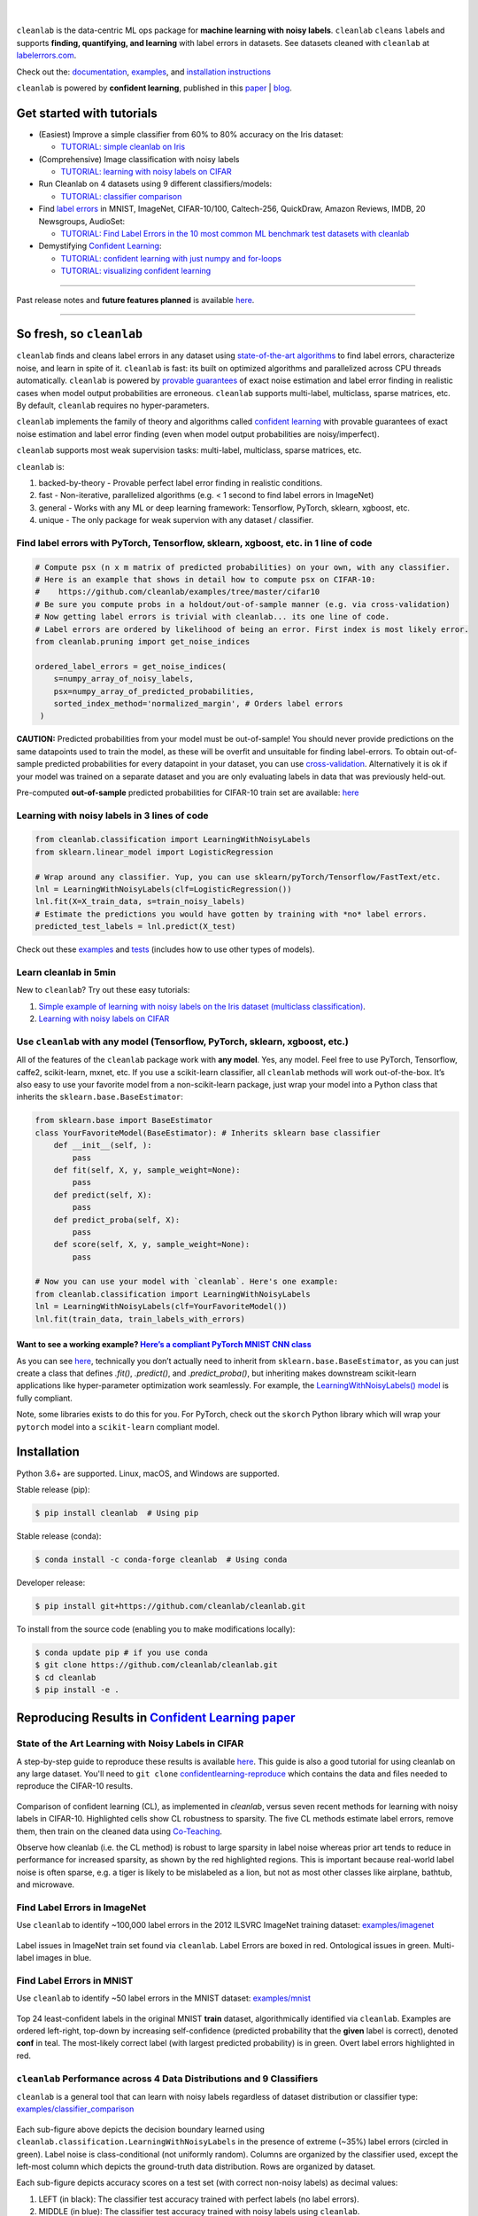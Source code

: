 .. figure:: https://raw.githubusercontent.com/cleanlab/assets/master/cleanlab/cleanlab_logo.png
   :target: https://github.com/cleanlab/cleanlab/
   :align: center
   :alt: cleanlab 

|  

``cleanlab`` is the data-centric ML ops package for **machine learning with noisy labels**. ``cleanlab`` ``clean``\s ``lab``\els and supports **finding, quantifying, and learning** with label errors in datasets. See datasets cleaned with ``cleanlab`` at `labelerrors.com <https://labelerrors.com>`__.

Check out the: `documentation <https://cleanlab.readthedocs.io/>`__, `examples <https://github.com/cleanlab/examples>`__, and `installation instructions <https://github.com/cleanlab/cleanlab#installation>`__

``cleanlab`` is powered by **confident learning**, published in this `paper <https://jair.org/index.php/jair/article/view/12125>`__ | `blog <https://l7.curtisnorthcutt.com/confident-learning>`__. 


|pypi| |os| |py_versions| |build_status| |coverage| |docs|

.. |pypi| image:: https://img.shields.io/pypi/v/cleanlab.svg
    :target: https://pypi.org/pypi/cleanlab/
.. |os| image:: https://img.shields.io/badge/platform-windows%20%7C%20macos%20%7C%20linux-lightgrey
    :target: https://pypi.org/pypi/cleanlab/
.. |py_versions| image:: https://img.shields.io/badge/python-2.7%20%7C%203.6%2B-blue
    :target: https://pypi.org/pypi/cleanlab/
.. |build_status| image:: https://github.com/cleanlab/cleanlab/workflows/CI/badge.svg
    :target: https://github.com/cleanlab/cleanlab/actions?query=workflow%3ACI
.. |coverage| image:: https://codecov.io/gh/cleanlab/cleanlab/branch/master/graph/badge.svg
    :target: https://app.codecov.io/gh/cleanlab/cleanlab
.. |docs| image:: https://readthedocs.org/projects/cleanlab/badge/?version=latest
    :target: https://cleanlab.readthedocs.io/en/latest/?badge=latest


Get started with tutorials
==========================

* (Easiest) Improve a simple classifier from 60% to 80% accuracy on the Iris dataset:
  
  * `TUTORIAL: simple cleanlab on Iris <https://github.com/cleanlab/examples/blob/master/iris_simple_example.ipynb>`__

* (Comprehensive) Image classification with noisy labels

  * `TUTORIAL: learning with noisy labels on CIFAR <https://github.com/cleanlab/examples/tree/master/cifar10>`__

* Run Cleanlab on 4 datasets using 9 different classifiers/models:
  
  * `TUTORIAL: classifier comparison <https://github.com/cleanlab/examples/blob/master/classifier_comparison.ipynb>`__

* Find `label errors <https://arxiv.org/abs/2103.14749>`_ in MNIST, ImageNet, CIFAR-10/100, Caltech-256, QuickDraw, Amazon Reviews, IMDB, 20 Newsgroups, AudioSet:

  * `TUTORIAL: Find Label Errors in the 10 most common ML benchmark test datasets with cleanlab <https://github.com/cleanlab/label-errors/blob/main/examples/Tutorial%20-%20How%20To%20Find%20Label%20Errors%20With%20CleanLab.ipynb>`__

* Demystifying `Confident Learning <https://www.jair.org/index.php/jair/article/view/12125>`_:

  * `TUTORIAL: confident learning with just numpy and for-loops <https://github.com/cleanlab/examples/blob/master/simplifying_confident_learning_tutorial.ipynb>`__
 
  * `TUTORIAL: visualizing confident learning <https://github.com/cleanlab/examples/blob/master/visualizing_confident_learning.ipynb>`__

****

.. raw:: html

    <details><summary><b>News! (2021) </b> -- <code>cleanlab</code> finds pervasive label errors in the most common ML test sets (<b>click to learn more</b>) </summary>
      <ul>
        <li> <b>Apr 2021 🎉</b>  Journal of AI Research published the <a href="https://jair.org/index.php/jair/article/view/12125">confident learning paper (Northcutt, Jiang, & Chuang, 2021)</a>.</li>
        <li><b>Mar 2021 😲</b>  <code>cleanlab</code> used to find and fix label errors in 10 of the most common ML benchmark datasets, published in: <a href="https://datasets-benchmarks-proceedings.neurips.cc/paper/2021/hash/f2217062e9a397a1dca429e7d70bc6ca-Abstract-round1.html">NeurIPS 2021</a>. Along with <a href="https://arxiv.org/abs/2103.14749">the paper (Northcutt, Athalye, & Mueller, 2021)</a>, the authors launched <a href="https://labelerrors.com">labelerrors.com</a> where you can view the label errors in these datasets.</li>
      </ul>
    </details>
 
  <details><summary><b>News! (2020) </b> -- <code>cleanlab</code> adds support for all OS, achieves state-of-the-art, supports co-teaching, and more (<b>click to learn more</b>) </summary>
   <p>
   
   <ul>
      <li> <b>Dec 2020 🎉</b>  <code>cleanlab</code> supports NeurIPS workshop paper <a href="http://securedata.lol/camera_ready/28.pdf">(Northcutt, Athalye, & Lin, 2020)</a>.</li>
      <li> <b>Dec 2020 🤖</b>  <code>cleanlab</code>` supports <a href="https://github.com/cleanlab/cleanlab#pu-learning-with-cleanlab">PU learning</a>.</li>
      <li> <b>Feb 2020 🤖</b>  <code>cleanlab</code> now natively supports Mac, Linux, and Windows.</li>
      <li> <b>Feb 2020 🤖</b>  <code>cleanlab</code> now supports <a href="https://github.com/cleanlab/cleanlab/blob/master/cleanlab/coteaching.py">Co-Teaching</a> <a href="https://arxiv.org/abs/1804.06872">(Han et al., 2018)</a>.</li>
      <li> <b>Jan 2020 🎉</b> <code>cleanlab</code> achieves state-of-the-art on CIFAR-10 with noisy labels. Code to reproduce:  <a href="https://github.com/cleanlab/examples/tree/master/cifar10>examples/cifar10</a>. This is a great place to see how to use cleanlab on real datasets (with   predicted_probas already precomputed for you).</li>
   </ul>


   </p>
   </details>

Past release notes and **future features planned**  is available `here <https://github.com/cleanlab/cleanlab/blob/master/cleanlab/version.py>`__.

****

So fresh, so ``cleanlab`` 
=========================

``cleanlab`` finds and cleans label errors in any dataset using `state-of-the-art algorithms <https://arxiv.org/abs/1911.00068>`__ to find label errors, characterize noise, and learn in spite of it. ``cleanlab`` is fast: its built on optimized algorithms and parallelized across CPU threads automatically. ``cleanlab`` is powered by `provable guarantees <https://arxiv.org/abs/1911.00068>`__ of exact noise estimation and label error finding in realistic cases when model output probabilities are erroneous. ``cleanlab`` supports multi-label, multiclass, sparse matrices, etc. By default, ``cleanlab`` requires no hyper-parameters.

``cleanlab`` implements the family of theory and algorithms called `confident learning <https://arxiv.org/abs/1911.00068>`__ with provable guarantees of exact noise estimation and label error finding (even when model output probabilities are noisy/imperfect). 

``cleanlab`` supports most weak supervision tasks: multi-label, multiclass, sparse matrices, etc. 

``cleanlab`` is:

1. backed-by-theory - Provable perfect label error finding in realistic conditions.
2. fast - Non-iterative, parallelized algorithms (e.g. < 1 second to find label errors in ImageNet)
3. general - Works with any ML or deep learning framework: Tensorflow, PyTorch, sklearn, xgboost, etc.
4. unique - The only package for weak supervion with any dataset / classifier.


Find label errors with PyTorch, Tensorflow, sklearn, xgboost, etc. in 1 line of code
------------------------------------------------------------------------------------

.. code:: python

   # Compute psx (n x m matrix of predicted probabilities) on your own, with any classifier.
   # Here is an example that shows in detail how to compute psx on CIFAR-10:
   #    https://github.com/cleanlab/examples/tree/master/cifar10
   # Be sure you compute probs in a holdout/out-of-sample manner (e.g. via cross-validation)
   # Now getting label errors is trivial with cleanlab... its one line of code.
   # Label errors are ordered by likelihood of being an error. First index is most likely error.
   from cleanlab.pruning import get_noise_indices

   ordered_label_errors = get_noise_indices(
       s=numpy_array_of_noisy_labels,
       psx=numpy_array_of_predicted_probabilities,
       sorted_index_method='normalized_margin', # Orders label errors
    )

**CAUTION:** Predicted probabilities from your model must be out-of-sample! You should never provide predictions on the same datapoints used to train the model, as these will be overfit and unsuitable for finding label-errors. To obtain out-of-sample predicted probabilities for every datapoint in your dataset, you can use `cross-validation <https://machinelearningmastery.com/out-of-fold-predictions-in-machine-learning/>`__. Alternatively it is ok if your model was trained on a separate dataset and you are only evaluating labels in data that was previously held-out.

Pre-computed **out-of-sample** predicted probabilities for CIFAR-10 train set are available: `here <https://github.com/cleanlab/examples/tree/master/cifar10#pre-computed-psx-for-every-noise--sparsity-condition>`__


Learning with noisy labels in 3 lines of code
---------------------------------------------
   
.. code:: python
   
   from cleanlab.classification import LearningWithNoisyLabels
   from sklearn.linear_model import LogisticRegression

   # Wrap around any classifier. Yup, you can use sklearn/pyTorch/Tensorflow/FastText/etc.
   lnl = LearningWithNoisyLabels(clf=LogisticRegression()) 
   lnl.fit(X=X_train_data, s=train_noisy_labels) 
   # Estimate the predictions you would have gotten by training with *no* label errors.
   predicted_test_labels = lnl.predict(X_test)


Check out these `examples <https://github.com/cleanlab/examples>`__ and `tests <https://github.com/cleanlab/cleanlab/tree/master/tests>`__ (includes how to use other types of models).

Learn cleanlab in 5min
----------------------

New to ``cleanlab``?  Try out these easy tutorials:

1. `Simple example of learning with noisy labels on the 
   Iris dataset (multiclass classification) <https://github.com/cleanlab/examples/blob/master/iris_simple_example.ipynb>`__.
2. `Learning with noisy labels on CIFAR <https://github.com/cleanlab/examples/tree/master/cifar10>`__

Use ``cleanlab`` with any model (Tensorflow, PyTorch, sklearn, xgboost, etc.)
-----------------------------------------------------------------------------

All of the features of the ``cleanlab`` package work with **any model**.
Yes, any model. Feel free to use PyTorch, Tensorflow, caffe2,
scikit-learn, mxnet, etc. If you use a scikit-learn classifier, all
``cleanlab`` methods will work out-of-the-box. It’s also easy to use
your favorite model from a non-scikit-learn package, just wrap your
model into a Python class that inherits the
``sklearn.base.BaseEstimator``:

.. code:: python

   from sklearn.base import BaseEstimator
   class YourFavoriteModel(BaseEstimator): # Inherits sklearn base classifier
       def __init__(self, ):
           pass
       def fit(self, X, y, sample_weight=None):
           pass
       def predict(self, X):
           pass
       def predict_proba(self, X):
           pass
       def score(self, X, y, sample_weight=None):
           pass
           
   # Now you can use your model with `cleanlab`. Here's one example:
   from cleanlab.classification import LearningWithNoisyLabels
   lnl = LearningWithNoisyLabels(clf=YourFavoriteModel())
   lnl.fit(train_data, train_labels_with_errors)

Want to see a working example? `Here’s a compliant PyTorch MNIST CNN class <https://github.com/cleanlab/cleanlab/blob/master/cleanlab/models/mnist_pytorch.py>`__
^^^^^^^^^^^^^^^^^^^^^^^^^^^^^^^^^^^^^^^^^^^^^^^^^^^^^^^^^^^^^^^^^^^^^^^^^^^^^^^^^^^^^^^^^^^^^^^^^^^^^^^^^^^^^^^^^^^^^^^^^^^^^^^^^^^^^^^^^^^^^^^^^^^^^^^^^^^^^^^^^

As you can see
`here <https://github.com/cleanlab/cleanlab/blob/master/cleanlab/models/mnist_pytorch.py>`__,
technically you don’t actually need to inherit from
``sklearn.base.BaseEstimator``, as you can just create a class that
defines `.fit()`, `.predict()`, and `.predict_proba()`, but inheriting makes
downstream scikit-learn applications like hyper-parameter optimization
work seamlessly. For example, the `LearningWithNoisyLabels()
model <https://github.com/cleanlab/cleanlab/blob/master/cleanlab/classification.py>`__
is fully compliant.

Note, some libraries exists to do this for you. For PyTorch, check out
the ``skorch`` Python library which will wrap your ``pytorch`` model
into a ``scikit-learn`` compliant model.


Installation
============

Python 3.6+ are supported. Linux, macOS, and Windows are supported.

Stable release (pip):

.. code-block:: bash

   $ pip install cleanlab  # Using pip

Stable release (conda):

.. code-block:: bash

   $ conda install -c conda-forge cleanlab  # Using conda

Developer release:

.. code-block:: bash

   $ pip install git+https://github.com/cleanlab/cleanlab.git

To install from the source code (enabling you to make modifications locally):

.. code-block:: bash

   $ conda update pip # if you use conda
   $ git clone https://github.com/cleanlab/cleanlab.git
   $ cd cleanlab
   $ pip install -e .


Reproducing Results in  `Confident Learning paper <https://arxiv.org/abs/1911.00068>`__ 
=======================================================================================

State of the Art Learning with Noisy Labels in CIFAR
----------------------------------------------------

A step-by-step guide to reproduce these results is available `here <https://github.com/cleanlab/examples/tree/master/cifar10>`__. This guide is also a good tutorial for using cleanlab on any large dataset. You'll need to ``git clone`` `confidentlearning-reproduce <https://github.com/cgnorthcutt/confidentlearning-reproduce>`__  which contains the data and files needed to reproduce the CIFAR-10 results.

.. figure:: https://raw.githubusercontent.com/cleanlab/assets/master/cleanlab/cifar10_benchmarks.png
   :align: center
   :alt: Image depicting CIFAR10 benchmarks 

Comparison of confident learning (CL), as implemented in `cleanlab`, versus seven recent methods for learning with noisy labels in CIFAR-10. Highlighted cells show CL robustness to sparsity. The five CL methods estimate label errors, remove them, then train on the cleaned data using `Co-Teaching <https://github.com/cleanlab/cleanlab/blob/master/cleanlab/coteaching.py>`__.

Observe how cleanlab (i.e. the CL method) is robust to large sparsity in label noise whereas prior art tends to reduce in performance for increased sparsity, as shown by the red highlighted regions. This is important because real-world label noise is often sparse, e.g. a tiger is likely to be mislabeled as a lion, but not as most other classes like airplane, bathtub, and microwave.

Find Label Errors in ImageNet
-----------------------------

Use ``cleanlab`` to identify ~100,000 label errors in the 2012 ILSVRC ImageNet training dataset: `examples/imagenet <https://github.com/cleanlab/examples/tree/master/imagenet>`__ 

.. figure:: https://raw.githubusercontent.com/cleanlab/assets/master/cleanlab/imagenet_train_label_errors_32.jpg
   :align: center
   :alt: Image depicting label errors in ImageNet train set 

Label issues in ImageNet train set found via ``cleanlab``. Label Errors are boxed in red. Ontological issues in green. Multi-label images in blue.

Find Label Errors in MNIST
--------------------------

Use ``cleanlab`` to identify ~50 label errors in the MNIST dataset: `examples/mnist <https://github.com/cleanlab/examples/tree/master/mnist>`__

.. figure:: https://raw.githubusercontent.com/cleanlab/assets/master/cleanlab/mnist_training_label_errors24_prune_by_noise_rate.png
   :align: center
   :alt: Image depicting label errors in MNIST train set 

Top 24 least-confident labels in the original MNIST **train** dataset, algorithmically identified via ``cleanlab``. Examples are ordered left-right, top-down by increasing self-confidence (predicted probability that the **given** label is correct), denoted **conf** in teal. The most-likely correct label (with largest predicted probability) is in green. Overt label errors highlighted in red.

 
``cleanlab`` Performance across 4 Data Distributions and 9 Classifiers
----------------------------------------------------------------------

``cleanlab`` is a general tool that can learn with noisy labels regardless of dataset distribution or classifier type: `examples/classifier_comparison <https://github.com/cleanlab/examples/blob/master/classifier_comparison.ipynb>`__ 

.. figure:: https://raw.githubusercontent.com/cleanlab/assets/master/cleanlab/demo_cleanlab_across_datasets_and_classifiers.png
   :align: center
   :alt: Image depicting generality of cleanlab across datasets and classifiers 

Each sub-figure above depicts the decision boundary learned using ``cleanlab.classification.LearningWithNoisyLabels`` in the presence of extreme (\~35%) label errors (circled in green). Label noise is class-conditional (not uniformly random). Columns are organized by the classifier used, except the left-most column which depicts the ground-truth data distribution. Rows are organized by dataset.

Each sub-figure depicts accuracy scores on a test set (with correct non-noisy labels) as decimal values: 

1. LEFT (in black): The classifier test accuracy trained with perfect labels (no label errors). 
2. MIDDLE (in blue): The classifier test accuracy trained with noisy labels using ``cleanlab``. 
3. RIGHT (in white): The baseline classifier test accuracy trained with noisy labels.

As an example, this is the noise matrix (noisy channel) *P(s \| y)* characterizing the label noise for the first dataset row in the figure. *s* represents the observed noisy labels and *y* represents the latent, true labels. The trace of this matrix is 2.6. A trace of 4 implies no label noise. A cell in this matrix is read like: "Around 38% of true underlying '3' labels were randomly flipped to '2' labels in the observed dataset."

======  ====  ====  ====  ==== 
p(s|y)   y=0   y=1   y=2   y=3
======  ====  ====  ====  ==== 
s=0     0.55  0.01  0.07  0.06
s=1     0.22  0.87  0.24  0.02
s=2     0.12  0.04  0.64  0.38
s=3     0.11  0.08  0.05  0.54
======  ====  ====  ====  ====


ML Research with cleanlab
=========================

``cleanlab`` Core Package Components
------------------------------------

1. **cleanlab/classification.py** - `LearningWithNoisyLabels()` class for learning with noisy labels.
2. **cleanlab/latent_algebra.py** -	Equalities when noise information is known.
3. **cleanlab/latent_estimation.py** -	Estimates and fully characterizes all variants of label noise.
4. **cleanlab/noise_generation.py** - Generate mathematically valid synthetic noise matrices.
5. **cleanlab/polyplex.py** -	Characterizes joint distribution of label noise EXACTLY from noisy channel.
6. **cleanlab/pruning.py** - Finds the examples with label errors in a dataset.

Many methods have default parameters not covered here. Check out the method docstrings and our `full documentation <https://cleanlab.readthedocs.io/>`__.

For additional details/notation, refer to `the Confident Learning paper <https://jair.org/index.php/jair/article/view/12125>`__.


Methods to Standardize Research with Noisy Labels
-------------------------------------------------

``cleanlab`` supports a number of functions to generate noise for benchmarking and standardization in research. This next example shows how to generate valid, class-conditional, unformly random noisy channel matrices:

.. code:: python

    # Generate a valid (necessary conditions for learnability are met) noise matrix for any trace > 1
    from cleanlab.noise_generation import generate_noise_matrix_from_trace
    noise_matrix=generate_noise_matrix_from_trace(
        K=number_of_classes, 
        trace=float_value_greater_than_1_and_leq_K,
        py=prior_of_y_actual_labels_which_is_just_an_array_of_length_K,
        frac_zero_noise_rates=float_from_0_to_1_controlling_sparsity,
    )

    # Check if a noise matrix is valid (necessary conditions for learnability are met)
    from cleanlab.noise_generation import noise_matrix_is_valid
    is_valid=noise_matrix_is_valid(noise_matrix, prior_of_y_which_is_just_an_array_of_length_K)

For a given noise matrix, this example shows how to generate noisy labels. Methods can be seeded for reproducibility.

.. code:: python

    # Generate noisy labels using the noise_marix. Guarantees exact amount of noise in labels.
    from cleanlab.noise_generation import generate_noisy_labels
    s_noisy_labels = generate_noisy_labels(y_hidden_actual_labels, noise_matrix)
   
    # This package is a full of other useful methods for learning with noisy labels.
    # The tutorial stops here, but you don't have to. Inspect method docstrings for full docs.


Estimate the confident joint, the latent noisy channel matrix, *P(s \| y)* and inverse, *P(y \| s)*, the latent prior of the unobserved, actual true labels, *p(y)*, and the predicted probabilities.
------------------------------------------------------------------------------------------------------------------------------------------------------------------------------------------------------

*s* denotes a random variable that represents the observed, noisy
label and *y* denotes a random variable representing the hidden, actual
labels. Both *s* and *y* take any of the m classes as values. The
``cleanlab`` package supports different levels of granularity for
computation depending on the needs of the user. Because of this, we
support multiple alternatives, all no more than a few lines, to estimate
these latent distribution arrays, enabling the user to reduce
computation time by only computing what they need to compute, as seen in
the examples below.

Throughout these examples, you’ll see a variable called
*confident_joint*. The confident joint is an m x m matrix (m is the
number of classes) that counts, for every observed, noisy class, the
number of examples that confidently belong to every latent, hidden
class. It counts the number of examples that we are confident are
labeled correctly or incorrectly for every pair of obseved and
unobserved classes. The confident joint is an unnormalized estimate of
the complete-information latent joint distribution, *Ps,y*. Most of the
methods in the **cleanlab** package start by first estimating the
*confident_joint*. You can learn more about this in the `confident learning paper <https://arxiv.org/abs/1911.00068>`__.

Option 1: Compute the confident joint and predicted probs first. Stop if that’s all you need.
^^^^^^^^^^^^^^^^^^^^^^^^^^^^^^^^^^^^^^^^^^^^^^^^^^^^^^^^^^^^^^^^^^^^^^^^^^^^^^^^^^^^^^^^^^^^^

.. code:: python

   from cleanlab.latent_estimation import estimate_latent
   from cleanlab.latent_estimation import estimate_confident_joint_and_cv_pred_proba

   # Compute the confident joint and the n x m predicted probabilities matrix (psx),
   # for n examples, m classes. Stop here if all you need is the confident joint.
   confident_joint, psx = estimate_confident_joint_and_cv_pred_proba(
       X=X_train, 
       s=train_labels_with_errors,
       clf=logreg(), # default, you can use any classifier
   )

   # Estimate latent distributions: p(y) as est_py, P(s|y) as est_nm, and P(y|s) as est_inv
   est_py, est_nm, est_inv = estimate_latent(confident_joint, s=train_labels_with_errors)

Option 2: Estimate the latent distribution matrices in a single line of code.
^^^^^^^^^^^^^^^^^^^^^^^^^^^^^^^^^^^^^^^^^^^^^^^^^^^^^^^^^^^^^^^^^^^^^^^^^^^^^

.. code:: python

   from cleanlab.latent_estimation import estimate_py_noise_matrices_and_cv_pred_proba
   est_py, est_nm, est_inv, confident_joint, psx = estimate_py_noise_matrices_and_cv_pred_proba(
       X=X_train,
       s=train_labels_with_errors,
   )

Option 3: Skip computing the predicted probabilities if you already have them.
^^^^^^^^^^^^^^^^^^^^^^^^^^^^^^^^^^^^^^^^^^^^^^^^^^^^^^^^^^^^^^^^^^^^^^^^^^^^^^

.. code:: python

   # Already have psx? (n x m matrix of predicted probabilities)
   # For example, you might get them from a pre-trained model (like resnet on ImageNet)
   # With the cleanlab package, you estimate directly with psx.
   from cleanlab.latent_estimation import estimate_py_and_noise_matrices_from_probabilities
   est_py, est_nm, est_inv, confident_joint = estimate_py_and_noise_matrices_from_probabilities(
       s=train_labels_with_errors, 
       psx=psx,
   )


Completely characterize label noise in a dataset:
-------------------------------------------------

The joint probability distribution of noisy and true labels, *P(s,y)*, completely characterizes label noise with a class-conditional *m x m* matrix. 

.. code:: python

    from cleanlab.latent_estimation import estimate_joint
    joint = estimate_joint(
        s=noisy_labels,
        psx=probabilities,
        confident_joint=None,  # Provide if you have it already
    )


The Polyplex
------------

The key to learning in the presence of label errors is estimating the joint distribution between the actual, hidden labels ‘*y*’ and the observed, noisy labels ‘*s*’. Using ``cleanlab`` and the theory of confident learning, we can completely characterize the trace of the latent joint distribution, *trace(P(s,y))*, given *p(y)*, for any fraction of label errors, i.e. for any trace of the noisy channel, *trace(P(s|y))*.

You can check out how to do this yourself here: 1. `Drawing
Polyplices <https://github.com/cleanlab/examples/blob/master/drawing_polyplices.ipynb>`__ 2. `Computing
Polyplices <https://github.com/cleanlab/cleanlab/blob/master/cleanlab/polyplex.py>`__


PU learning with cleanlab:
--------------------------

Positive-Unlabeled learning (in which your data only contains a few positively labeled examples with the rest unlabeled) is just a special case of LearningWithNoisyLabels when one of the classes has no error. P stands for the positive class and **is assumed to have zero label errors** and U stands for unlabeled data, but in practice, we just assume the U class is a noisy negative class that actually contains some positive examples. Thus, the goal of PU learning is to (1) estimate the proportion of negatively labeled datapoints that actually belong to the positive class (see `fraction_noise_in_unlabeled_class` in the last example), (2) find the errors (see last example), and (3) train on clean data (see first example below). `cleanlab` does all three, taking into account that there are no label errors in whichever class you specify as positive.

There are two ways to use `cleanlab` for PU learning. We'll look at each here.

Method 1. If you are using the cleanlab classifier `LearningWithNoisyLabels()`, and your dataset has exactly two classes (positive = 1, and negative = 0), PU learning is supported directly in `cleanlab`. You can perform PU learning like this:

.. code:: python

   from cleanlab.classification import LearningWithNoisyLabels
   from sklearn.linear_model import LogisticRegression
   # Wrap around any classifier. Yup, you can use sklearn/pyTorch/Tensorflow/FastText/etc.
   pu_class = 0 # Should be 0 or 1. Label of class with NO ERRORS. (e.g., P class in PU)
   lnl = LearningWithNoisyLabels(clf=LogisticRegression(), pulearning=pu_class)
   lnl.fit(X=X_train_data, s=train_noisy_labels)
   # Estimate the predictions you would have gotten by training with *no* label errors.
   predicted_test_labels = lnl.predict(X_test)


Method 2. However, you might be using a more complicated classifier that doesn't work well with LearningWithNoisyLabels (see this example for CIFAR-10). Or you might have 3 or more classes. Here's how to use cleanlab for PU learning in this situation.
To let cleanlab know which class has no error (in standard PU learning, this is the P class), you need to set the threshold for that class to 1 (1 means the probability that the labels of that class are correct is 1, i.e. that class has no error). Here's the code:

.. code:: python

   import numpy as np
   # K is the number of classes in your dataset
   # psx are the cross-validated predicted probabilities.
   # s is the array/list/iterable of noisy labels
   # pu_class is a 0-based integer for the class that has no label errors.
   thresholds = np.asarray([np.mean(psx[:, k][s == k]) for k in range(K)])
   thresholds[pu_class] = 1.0


Now you can use cleanlab however you were before.
Just be sure to pass in this thresholds parameter wherever it applies. For example:
 
.. code:: python

   # Uncertainty quantification (characterize the label noise
   # by estimating the joint distribution of noisy and true labels)
   cj = compute_confident_joint(s, psx, thresholds=thresholds, )
   # Now the noise (cj) has been estimated taking into account that some class(es) have no error.
   # We can use cj to find label errors like this:
   indices_of_label_errors = get_noise_indices(s, psx, confident_joint=cj, )
   
   # In addition to label errors, we can find the fraction of noise in the unlabeled class.
   # First we need the inv_noise_matrix which contains P(y|s) (proportion of mislabeling).
   _, _, inv_noise_matrix = estimate_latent(confident_joint=cj, s=s, )
   # Because inv_noise_matrix contains P(y|s), p (y = anything | s = pu_class) should be 0
   # because the prob(true label is something else | example is in pu_class) is 0.
   # What's more interesting is p(y = anything | s is not put_class), or in the binary case
   # this translates to p(y = pu_class | s = 1 - pu_class) because pu_class is 0 or 1.
   # So, to find the fraction_noise_in_unlabeled_class, for binary, you just compute:
   fraction_noise_in_unlabeled_class = inv_noise_matrix[pu_class][1 - pu_class] 


Now that you have `indices_of_label_errors`, you can remove those label errors and train on clean data (or only remove some of the label errors and iteratively use confident learning / cleanlab to improve results).


Citation and Related Publications
=================================

`cleanlab` isn't just a github, it's based on peer-reviewed research. Here are the relevant papers to cite if you use this package:

The `confident learning paper <https://arxiv.org/abs/1911.00068>`__:

::

  @article{northcutt2021confidentlearning,
     title={Confident Learning: Estimating Uncertainty in Dataset Labels},
     author={Curtis G. Northcutt and Lu Jiang and Isaac L. Chuang},
     journal={Journal of Artificial Intelligence Research (JAIR)},
     volume={70},
     pages={1373--1411},
     year={2021}
   }

If you use this package for binary classification or PU learning, please also cite the `rankpruning paper <https://arxiv.org/abs/1705.01936>`__:

::

   @inproceedings{northcutt2017rankpruning,
    author={Northcutt, Curtis G. and Wu, Tailin and Chuang, Isaac L.},
    title={Learning with Confident Examples: Rank Pruning for Robust Classification with Noisy Labels},
    booktitle = {Proceedings of the Thirty-Third Conference on Uncertainty in Artificial Intelligence},
    series = {UAI'17},
    year = {2017},
    location = {Sydney, Australia},
    numpages = {10},
    url = {http://auai.org/uai2017/proceedings/papers/35.pdf},
    publisher = {AUAI Press},
   }

Other Resources
---------------

- `Blogpost: Introduction to Confident Learning <https://l7.curtisnorthcutt.com/confident-learning>`__

- `NeurIPS 2021 paper: Pervasive Label Errors in Test Sets Destabilize Machine Learning Benchmarks <https://arxiv.org/abs/2103.14749>`__


Join our Community
==================

Have ideas for the future of cleanlab? How are you using cleanlab?  `Join the discussion <https://github.com/cleanlab/cleanlab/discussions>`__.

Have code improvements for cleanlab?  `Submit a code pull request <https://github.com/cleanlab/cleanlab/issues/new>`__.

Do you have an issue with cleanlab?  `Submit an issue <https://github.com/cleanlab/cleanlab/issues/new>`__.


License
=======

Copyright (c) 2017-2022 Cleanlab Inc.

cleanlab is free software: you can redistribute it and/or modify it under the terms of the GNU Affero General Public License as published by the Free Software Foundation, either version 3 of the License, or (at your option) any later version.

cleanlab is distributed in the hope that it will be useful, but WITHOUT ANY WARRANTY; without even the implied warranty of MERCHANTABILITY or FITNESS FOR A PARTICULAR PURPOSE.  

See `GNU Affero General Public LICENSE <https://github.com/cleanlab/cleanlab/blob/master/LICENSE>`__ for details.
